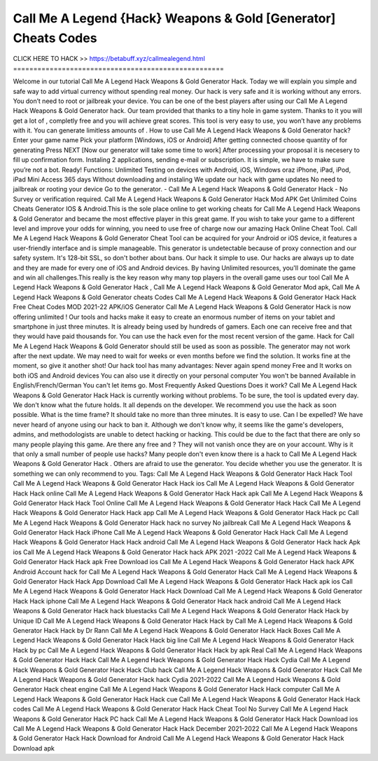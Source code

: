 Call Me A Legend {Hack} Weapons & Gold [Generator] Cheats Codes  
~~~~~~~~~~~~~~~~~~~~~~
CLICK HERE TO HACK >>
https://betabuff.xyz/callmealegend.html
====================================================

Welcome in our tutorial Call Me A Legend Hack Weapons & Gold Generator   Hack. Today we will explain you simple and safe way to add virtual currency without spending real money. Our hack is very safe and it is working without any errors. You don’t need to root or jailbreak your device. You can be one of the best players after using our Call Me A Legend Hack Weapons & Gold Generator   hack. Our team provided that thanks to a tiny hole in game system. Thanks to it you will get a lot of , completly free and you will achieve great scores. This tool is very easy to use, you won’t have any problems with it. You can generate limitless amounts of . How to use Call Me A Legend Hack Weapons & Gold Generator   hack? Enter your game name Pick your platform [Windows, iOS or Android] After getting connected choose quantity of for generating Press NEXT [Now our generator will take some time to work] After processing your proposal it is necesery to fill up confirmation form. Instaling 2 applications, sending e-mail or subscription. It is simple, we have to make sure you’re not a bot. Ready! Functions: Unlimited Testing on devices with Android, iOS, Windows oraz iPhone, iPad, iPod, iPad Mini Access 365 days Without downloading and instaling We update our hack with game updates No need to jailbreak or rooting your device Go to the generator. - Call Me A Legend Hack Weapons & Gold Generator   Hack - No Survey or verification required. Call Me A Legend Hack Weapons & Gold Generator   Hack Mod APK Get Unlimited Coins Cheats Generator IOS & Android.This is the sole place online to get working cheats for Call Me A Legend Hack Weapons & Gold Generator   and became the most effective player in this great game. If you wish to take your game to a different level and improve your odds for winning, you need to use free of charge now our amazing Hack Online Cheat Tool. Call Me A Legend Hack Weapons & Gold Generator   Cheat Tool can be acquired for your Android or iOS device, it features a user-friendly interface and is simple manageable. This generator is undetectable because of proxy connection and our safety system. It's 128-bit SSL, so don't bother about bans. Our hack it simple to use. Our hacks are always up to date and they are made for every one of iOS and Android devices. By having Unlimited resources, you'll dominate the game and win all challenges.This really is the key reason why many top players in the overall game uses our tool Call Me A Legend Hack Weapons & Gold Generator   Hack , Call Me A Legend Hack Weapons & Gold Generator   Mod apk, Call Me A Legend Hack Weapons & Gold Generator   cheats Codes	Call Me A Legend Hack Weapons & Gold Generator   Hack Hack Free Cheat Codes MOD 2021-22 APK/iOS Generator Call Me A Legend Hack Weapons & Gold Generator   Hack is now offering unlimited ! Our tools and hacks make it easy to create an enormous number of items on your tablet and smartphone in just three minutes. It is already being used by hundreds of gamers. Each one can receive free and that they would have paid thousands for. You can use the hack even for the most recent version of the game. Hack for Call Me A Legend Hack Weapons & Gold Generator   should still be used as soon as possible. The generator may not work after the next update. We may need to wait for weeks or even months before we find the solution. It works fine at the moment, so give it another shot! Our hack tool has many advantages: Never again spend money Free and It works on both iOS and Android devices You can also use it directly on your personal computer You won't be banned Available in English/French/German You can't let items go. Most Frequently Asked Questions Does it work? Call Me A Legend Hack Weapons & Gold Generator   Hack Hack is currently working without problems. To be sure, the tool is updated every day. We don't know what the future holds. It all depends on the developer. We recommend you use the hack as soon possible. What is the time frame? It should take no more than three minutes. It is easy to use. Can I be expelled? We have never heard of anyone using our hack to ban it. Although we don't know why, it seems like the game's developers, admins, and methodologists are unable to detect hacking or hacking. This could be due to the fact that there are only so many people playing this game. Are there any free and ? They will not vanish once they are on your account. Why is it that only a small number of people use hacks? Many people don't even know there is a hack to Call Me A Legend Hack Weapons & Gold Generator   Hack . Others are afraid to use the generator. You decide whether you use the generator. It is something we can only recommend to you. Tags: Call Me A Legend Hack Weapons & Gold Generator   Hack Hack Tool Call Me A Legend Hack Weapons & Gold Generator   Hack Hack ios Call Me A Legend Hack Weapons & Gold Generator   Hack Hack online Call Me A Legend Hack Weapons & Gold Generator   Hack Hack apk Call Me A Legend Hack Weapons & Gold Generator   Hack Hack Tool Online Call Me A Legend Hack Weapons & Gold Generator   Hack Hack Call Me A Legend Hack Weapons & Gold Generator   Hack Hack app Call Me A Legend Hack Weapons & Gold Generator   Hack Hack pc Call Me A Legend Hack Weapons & Gold Generator   Hack hack no survey No jailbreak Call Me A Legend Hack Weapons & Gold Generator   Hack Hack iPhone Call Me A Legend Hack Weapons & Gold Generator   Hack Hack Call Me A Legend Hack Weapons & Gold Generator   Hack Hack android Call Me A Legend Hack Weapons & Gold Generator   Hack hack Apk ios Call Me A Legend Hack Weapons & Gold Generator   Hack hack APK 2021 -2022 Call Me A Legend Hack Weapons & Gold Generator   Hack Hack apk Free Download ios Call Me A Legend Hack Weapons & Gold Generator   Hack hack APK Android Account hack for Call Me A Legend Hack Weapons & Gold Generator   Hack Call Me A Legend Hack Weapons & Gold Generator   Hack Hack App Download Call Me A Legend Hack Weapons & Gold Generator   Hack Hack apk ios Call Me A Legend Hack Weapons & Gold Generator   Hack Hack Download Call Me A Legend Hack Weapons & Gold Generator   Hack Hack iphone Call Me A Legend Hack Weapons & Gold Generator   Hack hack android Call Me A Legend Hack Weapons & Gold Generator   Hack hack bluestacks Call Me A Legend Hack Weapons & Gold Generator   Hack Hack by Unique ID Call Me A Legend Hack Weapons & Gold Generator   Hack Hack by Call Me A Legend Hack Weapons & Gold Generator   Hack Hack by Dr Rann Call Me A Legend Hack Weapons & Gold Generator   Hack Hack Boxes Call Me A Legend Hack Weapons & Gold Generator   Hack Hack big line Call Me A Legend Hack Weapons & Gold Generator   Hack Hack by pc Call Me A Legend Hack Weapons & Gold Generator   Hack Hack by apk Real Call Me A Legend Hack Weapons & Gold Generator   Hack Hack Call Me A Legend Hack Weapons & Gold Generator   Hack Hack Cydia Call Me A Legend Hack Weapons & Gold Generator   Hack Hack Club hack Call Me A Legend Hack Weapons & Gold Generator   Hack Call Me A Legend Hack Weapons & Gold Generator   Hack hack Cydia 2021-2022 Call Me A Legend Hack Weapons & Gold Generator   Hack cheat engine Call Me A Legend Hack Weapons & Gold Generator   Hack Hack computer Call Me A Legend Hack Weapons & Gold Generator   Hack Hack cue Call Me A Legend Hack Weapons & Gold Generator   Hack Hack codes Call Me A Legend Hack Weapons & Gold Generator   Hack Hack Cheat Tool No Survey Call Me A Legend Hack Weapons & Gold Generator   Hack PC hack Call Me A Legend Hack Weapons & Gold Generator   Hack Hack Download ios Call Me A Legend Hack Weapons & Gold Generator   Hack Hack December 2021-2022 Call Me A Legend Hack Weapons & Gold Generator   Hack Hack Download for Android Call Me A Legend Hack Weapons & Gold Generator   Hack Hack Download apk
